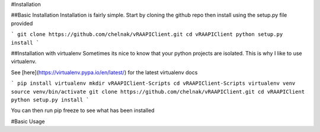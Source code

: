 .. _main_page:

#Installation

##Basic Installation
Installation is fairly simple. Start by cloning the github repo then install using
the setup.py file provided

```
git clone https://github.com/chelnak/vRAAPIClient.git
cd vRAAPIClient
python setup.py install
```

##Installation with virtualenv
Sometimes its nice to know that your python projects are isolated. This is why I like to
use virtualenv.

See [here](https://virtualenv.pypa.io/en/latest/) for the latest virtualenv docs

```
pip install virtualenv
mkdir vRAAPIClient-Scripts
cd vRAAPIClient-Scripts
virtualenv venv
source venv/bin/activate
git clone https://github.com/chelnak/vRAAPIClient.git
cd vRAAPIClient
python setup.py install
```

You can then run pip freeze to see what has been installed


#Basic Usage
